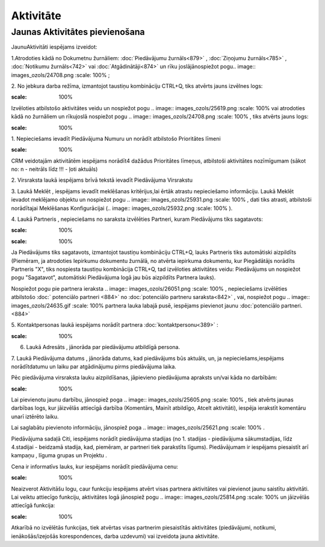.. 743 Aktivitāte************** 

Jaunas Aktivitātes pievienošana
+++++++++++++++++++++++++++++++

JaunuAktivitāti iespējams izveidot:

1.Atrodoties kādā no Dokumetnu žurnāliem: :doc:`Piedāvājumu
žurnāls<879>` , :doc:`Ziņojumu žurnāls<785>` , :doc:`Notikumu
žurnāls<742>` vai :doc:`Atgādinātāji<874>` un rīku joslājānospiežot
pogu.. image:: images_ozols/24708.png
:scale: 100%
;

2. No jebkura darba režīma, izmantojot taustiņu kombināciju CTRL+Q,
tiks atvērts jauns izvēlnes logs:



.. image:: images_ozols/25929.png
:scale: 100%




Izvēloties atbilstošo aktivitātes veidu un nospiežot pogu .. image::
images_ozols/25619.png
:scale: 100%
vai atrodoties kādā no žurnāliem un rīkujoslā nospiežot pogu ..
image:: images_ozols/24708.png
:scale: 100%
, tiks atvērts jauns logs:



.. image:: images_ozols/25930.png
:scale: 100%




1. Nepieciešams ievadīt Piedāvājuma Numuru un norādīt atbilstošo
Prioritātes līmeni



.. image:: images_ozols/24545.gif
:scale: 100%
CRM veidotajām aktivitātēm iespējams norādīt4 dažādus Prioritātes
līmeņus, atbilstoši aktivitātes nozīmīgumam (sākot no: n - neitrāls
līdz !!! - ļoti aktuāls)



2. Virsraksta laukā iespējams brīvā tekstā ievadīt Piedāvājuma
Virsrakstu

3. Laukā Meklēt , iespējams ievadīt meklēšanas kritērijus,lai ērtāk
atrastu nepieciešamo informāciju. Laukā Meklēt ievadot meklējamo
objektu un nospiežot pogu .. image:: images_ozols/25931.png
:scale: 100%
, dati tiks atrasti, atbilstoši norādītajai Meklēšanas Konfigurācijai
(.. image:: images_ozols/25932.png
:scale: 100%
).

4. Laukā Partneris , nepieciešams no saraksta izvēlēties Partneri,
kuram Piedāvājums tiks sagatavots:



.. image:: images_ozols/25933.png
:scale: 100%




.. image:: images_ozols/24545.gif
:scale: 100%
Ja Piedāvājums tiks sagatavots, izmantojot taustiņu kombināciju
CTRL+Q, lauks Partneris tiks automātiski aizpildīts (Piemēram, ja
atrodoties Iepirkumu dokumentu žurnālā, no atvērta iepirkuma
dokumentu, kur Piegādātājs norādīts Partneris "X", tiks nospiesta
taustiņu kombinācija CTRL+Q, tad izvēloties aktivitātes veidu:
Piedāvājums un nospiežot pogu "Sagatavot", automātiski Piedāvājuma
logā jau būs aizpildīts Partnera lauks).



Nospiežot pogu pie partnera ieraksta .. image:: images_ozols/26051.png
:scale: 100%
, nepieciešams izvēlēties atbilstošo :doc:` potenciālo partneri <884>`
no :doc:`potenciālo partneru saraksta<842>` , vai, nospiežot pogu ..
image:: images_ozols/24635.gif
:scale: 100%
partnera lauka labajā pusē, iespējams pievienot jaunu :doc:`potenciālo
partneri.<884>`



5. Kontaktpersonas laukā iespējams norādīt partnera
:doc:`kontaktpersonu<389>` :



.. image:: images_ozols/26052.png
:scale: 100%




6. Laukā Adresāts , jānorāda par piedāvājumu atbildīgā persona.

7. Laukā Piedāvājuma datums , jānorāda datums, kad piedāvājums būs
aktuāls, un, ja nepieciešams,iespējams norādītdatumu un laiku par
atgādinājumu pirms piedāvājuma laika.



Pēc piedāvājuma virsraksta lauku aizpildīšanas, jāpievieno piedāvājuma
apraksts un/vai kāda no darbībām:


.. image:: images_ozols/26053.png
:scale: 100%




Lai pievienotu jaunu darbību, jānospiež poga .. image::
images_ozols/25605.png
:scale: 100%
, tiek atvērts jaunas darbības logs, kur jāizvēlās attiecīgā darbība
(Komentārs, Mainīt atbildīgo, Atcelt aktivitāti), iespēja ierakstīt
komentāru unarī iztērēto laiku.

Lai saglabātu pievienoto informāciju, jānospiež poga .. image::
images_ozols/25621.png
:scale: 100%
.



Piedāvājuma sadaļā Citi, iespējams norādīt piedāvājuma stadijas (no 1.
stadijas - piedāvājuma sākumstadijas, līdz 4.stadijai - beidzamā
stadija, kad, piemēram, ar partneri tiek parakstīts līgums).
Piedāvājumam ir iespējams piesaistīt arī kampaņu , līguma grupas un
Projektu .

Cena ir informatīvs lauks, kur iespējams norādīt piedāvājuma cenu:



.. image:: images_ozols/26054.png
:scale: 100%




Neaizverot Aktivitāšu logu, caur funkciju iespējams atvērt visas
partnera aktivitātes vai pievienot jaunu saistītu aktivitāti. Lai
veiktu attiecīgo funkciju, aktivitātes logā jānospiež pogu .. image::
images_ozols/25814.png
:scale: 100%
un jāizvēlās attiecīgā funkcija:



.. image:: images_ozols/26055.png
:scale: 100%




Atkarībā no izvēlētās funkcijas, tiek atvērtas visas partnerim
piesaistītās aktivitātes (piedāvājumi, notikumi, ienākošās/izejošās
korespondences, darba uzdevumi) vai izveidota jauna aktivitāte.

 